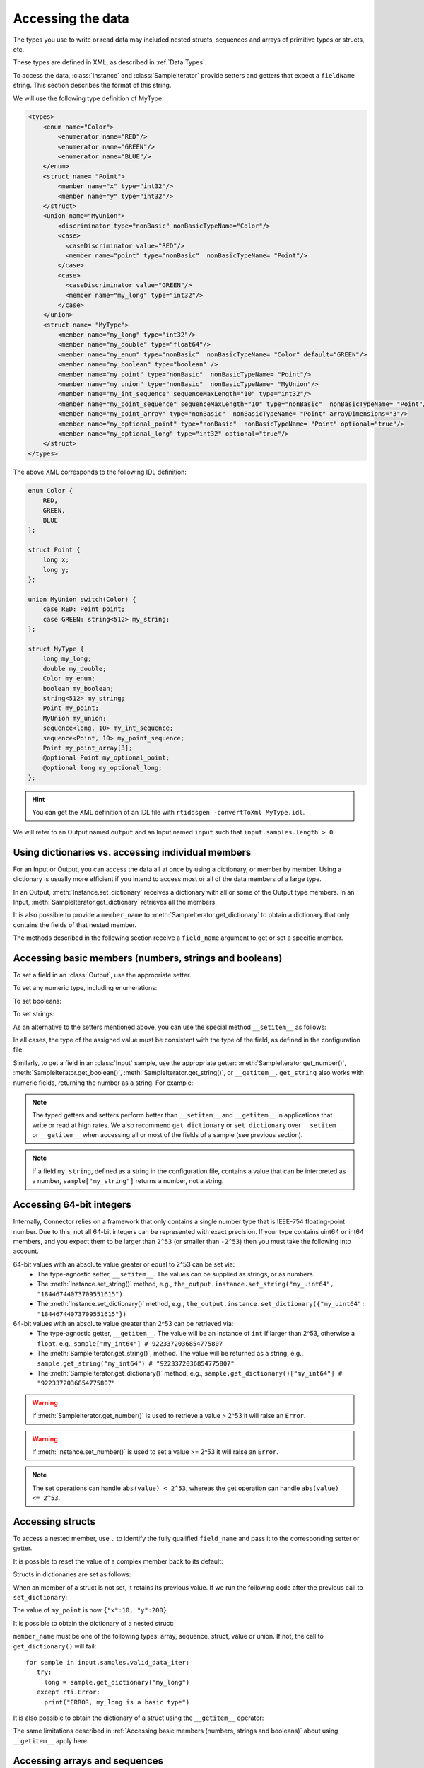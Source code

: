 Accessing the data
==================

.. py:currentmodule:: rticonnextdds_connector

.. testsetup:: *

   import rticonnextdds_connector as rti, time
   connector = rti.Connector("MyParticipantLibrary::DataAccessTest", "../test/xml/TestConnector.xml")
   output = connector.get_output("TestPublisher::TestWriter")
   input = connector.get_input("TestSubscriber::TestReader")
   output.instance.set_number("my_int_sequence[9]", 10)
   output.instance.set_number("my_point_sequence[9].x", 10)
   output.instance.set_number("my_optional_long", 10)
   output.instance.set_number("my_optional_point.x", 10)
   output.write()
   input.wait(2000)
   input.take()

The types you use to write or read data may included nested structs, sequences and
arrays of primitive types or structs, etc.

These types are defined in XML, as described in :ref:`Data Types`.

To access the data, :class:`Instance` and :class:`SampleIterator` provide
setters and getters that expect a ``fieldName`` string. This section describes
the format of this string.

We will use the following type definition of MyType:

.. code-block:: xml

    <types>
        <enum name="Color">
            <enumerator name="RED"/>
            <enumerator name="GREEN"/>
            <enumerator name="BLUE"/>
        </enum>
        <struct name= "Point">
            <member name="x" type="int32"/>
            <member name="y" type="int32"/>
        </struct>
        <union name="MyUnion">
            <discriminator type="nonBasic" nonBasicTypeName="Color"/>
            <case>
              <caseDiscriminator value="RED"/>
              <member name="point" type="nonBasic"  nonBasicTypeName= "Point"/>
            </case>
            <case>
              <caseDiscriminator value="GREEN"/>
              <member name="my_long" type="int32"/>
            </case>
        </union>
        <struct name= "MyType">
            <member name="my_long" type="int32"/>
            <member name="my_double" type="float64"/>
            <member name="my_enum" type="nonBasic"  nonBasicTypeName= "Color" default="GREEN"/>
            <member name="my_boolean" type="boolean" />
            <member name="my_point" type="nonBasic"  nonBasicTypeName= "Point"/>
            <member name="my_union" type="nonBasic"  nonBasicTypeName= "MyUnion"/>
            <member name="my_int_sequence" sequenceMaxLength="10" type="int32"/>
            <member name="my_point_sequence" sequenceMaxLength="10" type="nonBasic"  nonBasicTypeName= "Point"/>
            <member name="my_point_array" type="nonBasic"  nonBasicTypeName= "Point" arrayDimensions="3"/>
            <member name="my_optional_point" type="nonBasic"  nonBasicTypeName= "Point" optional="true"/>
            <member name="my_optional_long" type="int32" optional="true"/>
        </struct>
    </types>

The above XML corresponds to the following IDL definition:

.. code-block:: idl

    enum Color {
        RED,
        GREEN,
        BLUE
    };

    struct Point {
        long x;
        long y;
    };

    union MyUnion switch(Color) {
        case RED: Point point;
        case GREEN: string<512> my_string;
    };

    struct MyType {
        long my_long;
        double my_double;
        Color my_enum;
        boolean my_boolean;
        string<512> my_string;
        Point my_point;
        MyUnion my_union;
        sequence<long, 10> my_int_sequence;
        sequence<Point, 10> my_point_sequence;
        Point my_point_array[3];
        @optional Point my_optional_point;
        @optional long my_optional_long;
    };

.. hint::
    You can get the XML definition of an IDL file with ``rtiddsgen -convertToXml MyType.idl``.

We will refer to an Output named ``output`` and
an Input named ``input`` such that ``input.samples.length > 0``.

Using dictionaries vs. accessing individual members
^^^^^^^^^^^^^^^^^^^^^^^^^^^^^^^^^^^^^^^^^^^^^^^^^^^

For an Input or Output, you can access the data all at once by using a dictionary,
or member by member. Using a dictionary is usually more efficient if you intend
to access most or all of the data members of a large type.

In an Output, :meth:`Instance.set_dictionary` receives a dictionary with all or
some of the Output type members. In an Input, :meth:`SampleIterator.get_dictionary`
retrieves all the members.

It is also possible to provide a ``member_name`` to
:meth:`SampleIterator.get_dictionary` to obtain
a dictionary that only contains the fields of that nested member.

The methods described in the following section receive a
``field_name`` argument to get or set a specific member.

Accessing basic members (numbers, strings and booleans)
^^^^^^^^^^^^^^^^^^^^^^^^^^^^^^^^^^^^^^^^^^^^^^^^^^^^^^^

To set a field in an :class:`Output`, use the appropriate setter.

To set any numeric type, including enumerations:

.. testcode::

    output.instance.set_number("my_long", 2)
    output.instance.set_number("my_double", 2.14)
    output.instance.set_number("my_enum", 2)

To set booleans:

.. testcode::

    output.instance.set_boolean("my_boolean", True)

To set strings:

.. testcode::

    output.instance.set_string("my_string", "Hello, World!")


As an alternative to the setters mentioned above, you can use the special
method ``__setitem__`` as follows:

.. testcode::

    output.instance["my_double"] = 2.14
    output.instance["my_boolean"] = True
    output.instance["my_string"] = "Hello, World!"

In all cases, the type of the assigned value must be consistent with the type
of the field, as defined in the configuration file.

Similarly, to get a field in an :class:`Input` sample, use the appropriate
getter: :meth:`SampleIterator.get_number()`, :meth:`SampleIterator.get_boolean()`,
:meth:`SampleIterator.get_string()`, or ``__getitem__``. ``get_string`` also works
with numeric fields, returning the number as a string. For example:

.. testcode::

    for sample in input.samples.valid_data_iter:
        value = sample.get_number("my_double")
        value = sample.get_boolean("my_boolean")
        value = sample.get_string("my_string")

        # or alternatively:
        value = sample["my_double"]
        value = sample["my_boolean"]
        value = sample["my_string"]

        # get number as string:
        value = sample.get_string("my_double")


.. note::
    The typed getters and setters perform better than ``__setitem__``
    and ``__getitem__`` in applications that write or read at high rates.
    We also recommend ``get_dictionary`` or ``set_dictionary`` over ``__setitem__``
    or ``__getitem__`` when accessing all or most of the fields of a sample
    (see previous section).

.. note::
    If a field ``my_string``, defined as a string in the configuration file,
    contains a value that can be interpreted as a number, ``sample["my_string"]``
    returns a number, not a string.

Accessing 64-bit integers
^^^^^^^^^^^^^^^^^^^^^^^^^
Internally, Connector relies on a framework that only contains a single number
type that is IEEE-754 floating-point number. Due to this, not all 64-bit integers
can be represented with exact precision. If your type contains uint64 or int64 members,
and you expect them to be larger than ``2^53`` (or smaller than ``-2^53``) then
you must take the following into account.

64-bit values with an absolute value greater or equal to 2^53 can be set via:
 - The type-agnostic setter, ``__setitem__``. The values can be supplied as strings, or as numbers.
 - The :meth:`Instance.set_string()` method, e.g., ``the_output.instance.set_string("my_uint64", "18446744073709551615")``
 - The :meth:`Instance.set_dictionary()` method, e.g., ``the_output.instance.set_dictionary({"my_uint64": "18446744073709551615"})``

64-bit values with an absolute value greater than 2^53 can be retrieved via:
 - The type-agnostic getter, ``__getitem__``. The value will be an instance of ``int`` if larger than 2^53, otherwise a ``float``. e.g., ``sample["my_int64"] # 9223372036854775807``
 - The :meth:`SampleIterator.get_string()`, method.
   The value will be returned as a string, e.g., ``sample.get_string("my_int64") # "9223372036854775807"``
 - The :meth:`SampleIterator.get_dictionary()` method, e.g., ``sample.get_dictionary()["my_int64"] # "9223372036854775807"``

.. warning::

  If :meth:`SampleIterator.get_number()` is used to retrieve a value > 2^53 it will raise an ``Error``.

.. warning::

  If :meth:`Instance.set_number()` is used to set a value >= 2^53 it will raise an ``Error``.

.. note::

  The set operations can handle ``abs(value) < 2^53``, whereas the get operation can
  handle ``abs(value) <= 2^53``.

Accessing structs
^^^^^^^^^^^^^^^^^

To access a nested member, use ``.`` to identify the fully qualified ``field_name``
and pass it to the corresponding setter or getter.

.. testcode::

    output.instance.set_number("my_point.x", 10)
    output.instance.set_number("my_point.y", 20)

    # alternatively:
    output.instance["my_point.x"] = 10
    output.instance["my_point.y"] = 20

It is possible to reset the value of a complex member back to its default:

.. testcode::

    output.instance.clear_member("my_point") # x and y are now 0

Structs in dictionaries are set as follows:

.. testcode::

    output.instance.set_dictionary({"my_point":{"x":10, "y":20}})

When an member of a struct is not set, it retains its previous value. If we run
the following code after the previous call to ``set_dictionary``:

.. testcode::

    output.instance.set_dictionary({"my_point":{"y":200}})

The value of ``my_point`` is now ``{"x":10, "y":200}``

It is possible to obtain the dictionary of a nested struct:

.. testcode::

   for sample in input.samples.valid_data_iter:
      point = sample.get_dictionary("my_point")

``member_name`` must be one of the following types: array, sequence,
struct, value or union. If not, the call to ``get_dictionary()`` will fail::

   for sample in input.samples.valid_data_iter:
      try:
        long = sample.get_dictionary("my_long")
      except rti.Error:
        print("ERROR, my_long is a basic type")

It is also possible to obtain the dictionary of a struct using the ``__getitem__``
operator:

.. testcode::

    for sample in input.samples.valid_data_iter:
        point = sample["my_point"]
        # point is a dict

The same limitations described in
:ref:`Accessing basic members (numbers, strings and booleans)`
about using ``__getitem__`` apply here.

Accessing arrays and sequences
^^^^^^^^^^^^^^^^^^^^^^^^^^^^^^

Use ``"field_name[index]"`` to access an element of a sequence or array,
where ``0 <= index < length``:

.. testcode::

    value = input.samples[0].get_number("my_int_sequence[1]")
    value = input.samples[0].get_number("my_point_sequence[2].y")

You can get the length of a sequence:

.. testcode::

    length = input.samples[0].get_number("my_int_sequence#")

Another option is to use ``SampleIterator.get_dictionary("field_name")`` to obtain
a dictionary containing all of the elements of the array or sequence with name ``field_name``:

.. testcode::

    for sample in input.samples.valid_data_iter:
        point_sequence = sample.get_dictionary("my_point_sequence") # or sample["my_point_sequence"]
        # point_sequence is a list

You can also get a specific element as a dictionary (if the element type is complex):

.. testcode::

   for sample in input.samples.valid_data_iter:
      point_element = sample.get_dictionary("my_point_sequence[1]")

In an Output, sequences are automatically resized:

.. testcode::

    output.instance.set_number("my_int_sequence[5]", 10) # length is now 6
    output.instance.set_number("my_int_sequence[4]", 9) # length still 6

To clear a sequence:

.. testcode::

    output.instance.clear_member("my_int_sequence") # my_int_sequence is now empty

In dictionaries, sequences and arrays are represented as lists. For example:

.. testcode::

    output.instance.set_dictionary({
        "my_int_sequence":[1, 2],
        "my_point_sequence":[{"x":1, "y":1}, {"x":2, "y":2}]})

Arrays have a constant length that can't be changed. If you don't set all the elements
of an array, the remaining elements retain their previous value. However, sequences
are always overwritten. See the following example:

.. testcode::

    output.instance.set_dictionary({
        "my_point_sequence":[{"x":1, "y":1}, {"x":2, "y":2}],
        "my_point_array":[{"x":1, "y":1}, {"x":2, "y":2}, {"x":3, "y":3}]})

    output.instance.set_dictionary({
        "my_point_sequence":[{"x":100}],
        "my_point_array":[{"x":100}, {"y":200}]})

After the second call to ``set_dictionary()``, the contents of ``my_point_sequence``
are ``[{"x":100, "y":0}]``, but the contents of ``my_point_array`` are
``[{"x":100, "y":1}, {"x":2, "y":200}, {"x":3, "y":3}]``.

Accessing optional members
^^^^^^^^^^^^^^^^^^^^^^^^^^

An optional member is a member that applications can decide to send or not as
part of every published sample. Therefore, optional members may or may not have
a value. They are accessed the same way as non-optional members, except that
``None`` is a possible value.

On an Input, any of the getters may return ``None`` if the field is optional:

.. testcode::

    if input.samples[0].get_number("my_optional_long") is None:
        print("my_optional_long not set")

    if input.samples[0].get_number("my_optional_point.x") is None:
        print("my_optional_point not set")

:meth:`SampleIterator.get_dictionary()` returns a dictionary that doesn't include unset
optional members.

To set an optional member on an Output:

.. testcode::

    output.instance.set_number("my_optional_long", 10)

If the type of the optional member is not primitive, when any of its members is
first set, the rest are initialized to their default values:

.. testcode::

    output.instance.set_number("my_optional_point.x", 10)

If ``my_optional_point`` was not previously set, the previous code also sets
``y`` to 0.

There are several ways to reset an optional member. If the type is primitive:

.. testcode::

    output.instance.set_number("my_optional_long", None) # Option 1
    output.instance.clear_member("my_optional_long") # Option 2

If the member type is complex:

.. testcode::

    output.instance.clear_member("my_optional_point")

Note that :meth:`Instance.set_dictionary()` doesn't clear those members that are
not specified; their value remains. For example:

.. testcode::

    output.instance.set_number("my_optional_long", 5)
    output.instance.set_dictionary({'my_double': 3.3, 'my_long': 4}) # my_optional_long is still 5

To clear a member, set it to ``None`` explicitly::

    output.instance.set_dictionary({'my_double': 3.3, 'my_long': 4, 'my_optional_long': None})


For more information about optional members in DDS, see the *Getting Started Guide
Addendum for Extensible Types*, 
`Optional Members <https://community.rti.com/static/documentation/connext-dds/current/doc/manuals/connext_dds_professional/extensible_types_guide/index.htm#extensible_types/Optional_Members.htm>`__.

Accessing unions
^^^^^^^^^^^^^^^^

In an Output, the union member is automatically selected when you set it:

.. testcode::

    output.instance.set_number("my_union.point.x", 10)

You can change it later:

.. testcode::

    output.instance.set_number("my_union.my_long", 10)

In an Input, you can obtain the selected member as a string:

.. testcode::

    if input.samples[0].get_string("my_union#") == "point":
        value = input.samples[0].get_number("my_union.point.x")

The ``__getitem__`` operator can be used to obtain unions:

.. testcode::

    for sample in input.samples.valid_data_iter:
        union = sample["my_union"]
        # union is a dict

The type returned by the operator is a dict for unions.

The same limitations described in
:ref:`Accessing basic members (numbers, strings and booleans)`
about using ``__getitem__`` apply here.

Accessing key values of disposed samples
^^^^^^^^^^^^^^^^^^^^^^^^^^^^^^^^^^^^^^^^

Using :meth:`Output.write`, an :class:`Output` can write data, or dispose or 
unregister an instance.
Depending on which of these operations is performed, the ``instance_state`` of the
received sample will be ``'ALIVE'``, ``'NOT_ALIVE_NO_WRITERS'`` or ``'NOT_ALIVE_DISPOSED'``.
If the instance was disposed, this ``instance_state`` will be ``'NOT_ALIVE_DISPOSED'``.
In this state, it is possible to access the key fields of the instance that was disposed.

.. note::
    :attr:`SampleInfo.valid_data` will be false when the :attr:`SampleInfo.instance_state`
    is ``'NOT_ALIVE_DISPOSED'``. In this situation it's possible to access the
    key fields in the received sample.

The key fields can be accessed as follows:

.. testcode::

    # The output and input are using the following type:
    # struct ShapeType {
    #     @key string<128> color;
    #     long x;
    #     long y;
    #     long shapesize;
    # }

    output.instance["x"] = 4
    output.instance["color"] = "Green"
    # Assume that some data associated with this instance has already been sent
    output.write(action="dispose")
    input.wait()
    input.take()
    sample = input.samples[0]

    if sample.info["instance_state"] == "NOT_ALIVE_DISPOSED":
        # sample.info.get('valid_data') will be false in this situation
        # Only the key-fields should be accessed
        color = sample["color"] # 'Green'
        # The fields 'x','y' and 'shapesize' cannot be retrieved because they're
        # not part of the key
        # You can also call get_dictionary() to get all of the key fields.
        # Again, only the key fields returned within the dictionary should
        # be accessed.
        key_values = sample.get_dictionary() # { "color": "Green", "x": 0, "y": 0, "shapesize": 0 }

.. warning::
    When the sample has an instance state of ``'NOT_ALIVE_DISPOSED'`` only the
    key fields should be accessed.